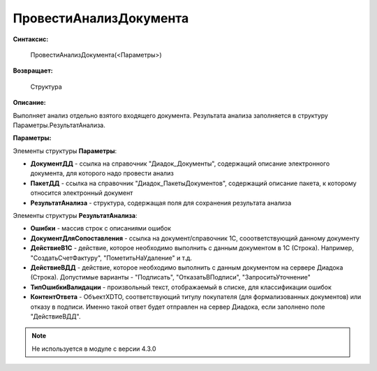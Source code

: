 
ПровестиАнализДокумента
=======================

**Синтаксис:**

    ПровестиАнализДокумента(<Параметры>)

**Возвращает:**

    Структура

**Описание:**

Выполняет анализ отдельно взятого входящего документа. Результата анализа заполняется в структуру Параметры.РезультатАнализа.

**Параметры:**

Элементы структуры **Параметры**:

* **ДокументДД** - ссылка на справочник "Диадок_Документы", содержащий описание электронного документа, для которого надо провести анализ
* **ПакетДД** - ссылка на справочник "Диадок_ПакетыДокументов", содержащий описание пакета, к которому относится электронный документ
* **РезультатАнализа** - структура, содержащая поля для сохранения результата анализа

Элементы структуры **РезультатАнализа**:

* **Ошибки** - массив строк с описаниями ошибок
* **ДокументДляСопоставления** - ссылка на документ/справочник 1С, сооответствующий данному документу
* **ДействиеВ1С** - действие, которое необходимо выполнить с данным документом в 1С (Строка). Например, "СоздатьСчетФактуру", "ПометитьНаУдаление" и т.д.
* **ДействиеВДД** - действие, которое необходимо выполнить с данным документом на сервере Диадока (Строка). Допустимые варианты - "Подписать", "ОтказатьВПодписи", "ЗапроситьУточнение"
* **ТипОшибкиВалидации** - произвольный текст, отображаемый в списке, для классификации ошибок
* **КонтентОтвета** - ОбъектXDTO, соответствующий титулу покупателя (для формализованных документов) или отказу в подписи. Именно такой ответ будет отправлен на сервер Диадока, если заполнено поле "ДействиеВДД".


.. note::

  Не используется в модуле с версии 4.3.0
